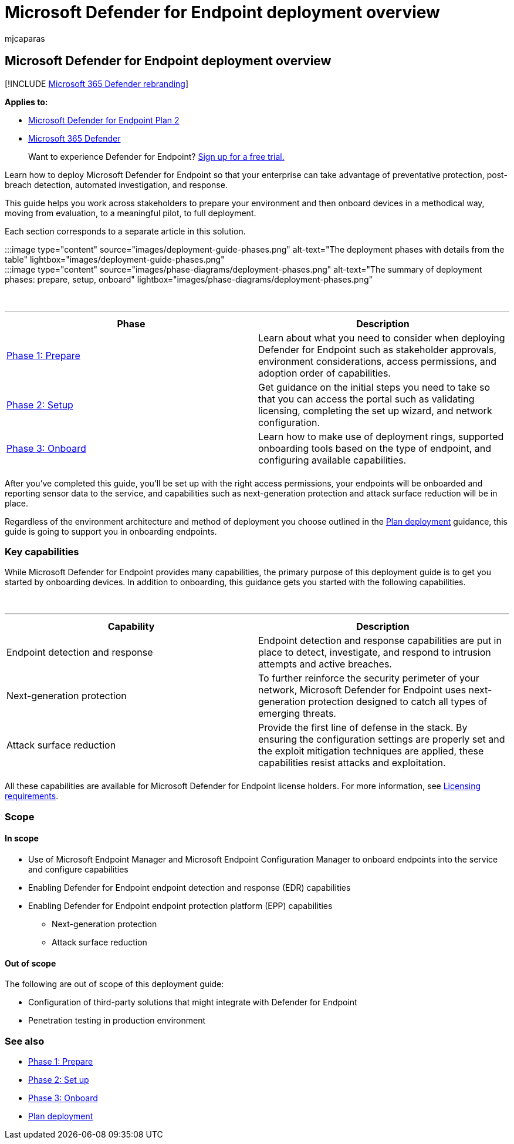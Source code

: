 = Microsoft Defender for Endpoint deployment overview
:audience: ITPro
:author: mjcaparas
:description: Learn how to deploy Microsoft Defender for Endpoint by preparing, setting up, and onboarding endpoints to that service
:keywords: deploy, prepare, setup, onboard, phase, deployment, deploying, adoption, configuring
:manager: dansimp
:ms.author: macapara
:ms.collection: ["M365-security-compliance", "m365solution-endpointprotect", "m365solution-overview", "highpri"]
:ms.localizationpriority: medium
:ms.mktglfcycl: deploy
:ms.pagetype: security
:ms.service: microsoft-365-security
:ms.sitesec: library
:ms.subservice: mde
:ms.topic: article
:search.appverid: met150

== Microsoft Defender for Endpoint deployment overview

[!INCLUDE xref:../../includes/microsoft-defender.adoc[Microsoft 365 Defender rebranding]]

*Applies to:*

* https://go.microsoft.com/fwlink/p/?linkid=2154037[Microsoft Defender for Endpoint Plan 2]
* https://go.microsoft.com/fwlink/?linkid=2118804[Microsoft 365 Defender]

____
Want to experience Defender for Endpoint?
https://signup.microsoft.com/create-account/signup?products=7f379fee-c4f9-4278-b0a1-e4c8c2fcdf7e&ru=https://aka.ms/MDEp2OpenTrial?ocid=docs-wdatp-assignaccess-abovefoldlink[Sign up for a free trial.]
____

Learn how to deploy Microsoft Defender for Endpoint so that your enterprise can take advantage of preventative protection, post-breach detection, automated investigation, and response.

This guide helps you work across stakeholders to prepare your environment and then onboard devices in a methodical way, moving from evaluation, to a meaningful pilot, to full deployment.

Each section corresponds to a separate article in this solution.

:::image type="content" source="images/deployment-guide-phases.png" alt-text="The deployment phases with details from the table" lightbox="images/deployment-guide-phases.png":::

:::image type="content" source="images/phase-diagrams/deployment-phases.png" alt-text="The summary of deployment phases: prepare, setup, onboard" lightbox="images/phase-diagrams/deployment-phases.png":::

{blank} +

'''

|===
| Phase | Description

| xref:prepare-deployment.adoc[Phase 1: Prepare]
| Learn about what you need to consider when deploying Defender for Endpoint such as stakeholder approvals, environment considerations, access permissions, and adoption order of capabilities.

| xref:production-deployment.adoc[Phase 2: Setup]
| Get guidance on the initial steps you need to take so that you can access the portal such as validating licensing, completing the set up wizard, and network configuration.

| xref:onboarding.adoc[Phase 3: Onboard]
| Learn how to make use of deployment rings, supported onboarding tools based on the type of endpoint, and configuring available capabilities.

|
|
|===

After you've completed this guide, you'll be set up with the right access permissions, your endpoints will be onboarded and reporting sensor data to the service, and capabilities such as next-generation protection and attack surface reduction will be in place.

Regardless of the environment architecture and method of deployment you choose outlined in the xref:deployment-strategy.adoc[Plan deployment] guidance, this guide is going to support you in onboarding endpoints.

=== Key capabilities

While Microsoft Defender for Endpoint provides many capabilities, the primary purpose of this deployment guide is to get you started by onboarding devices.
In addition to onboarding, this guidance gets you started with the following capabilities.

{blank} +

'''

|===
| Capability | Description

| Endpoint detection and response
| Endpoint detection and response capabilities are put in place to detect, investigate, and respond to intrusion attempts and active breaches.

| Next-generation protection
| To further reinforce the security perimeter of your network, Microsoft Defender for Endpoint uses next-generation protection designed to catch all types of emerging threats.

| Attack surface reduction
| Provide the first line of defense in the stack.
By ensuring the configuration settings are properly set and the exploit mitigation techniques are applied, these capabilities resist attacks and exploitation.

|
|
|===

All these capabilities are available for Microsoft Defender for Endpoint license holders.
For more information, see link:minimum-requirements.md#licensing-requirements[Licensing requirements].

=== Scope

==== In scope

* Use of Microsoft Endpoint Manager and Microsoft Endpoint Configuration Manager to onboard endpoints into the service and configure capabilities
* Enabling Defender for Endpoint endpoint detection and response (EDR)  capabilities
* Enabling Defender for Endpoint endpoint protection platform (EPP) capabilities
 ** Next-generation protection
 ** Attack surface reduction

==== Out of scope

The following are out of scope of this deployment guide:

* Configuration of third-party solutions that might integrate with Defender for Endpoint
* Penetration testing in production environment

=== See also

* xref:prepare-deployment.adoc[Phase 1: Prepare]
* xref:production-deployment.adoc[Phase 2: Set up]
* xref:onboarding.adoc[Phase 3: Onboard]
* xref:deployment-strategy.adoc[Plan deployment]

